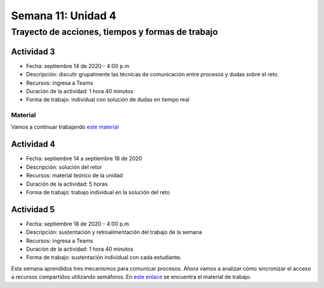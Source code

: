 Semana 11: Unidad 4
====================

Trayecto de acciones, tiempos y formas de trabajo
---------------------------------------------------

Actividad 3
^^^^^^^^^^^^^
* Fecha: septiembre 14 de 2020 - 4:00 p.m
* Descripción: discutir grupalmente las técnicas de comunicación
  entre procesos y dudas sobre el reto.
* Recursos: ingresa a Teams
* Duración de la actividad: 1 hora 40 minutos
* Forma de trabajo: individual con solución de dudas en tiempo real

Material
##########
Vamos a continuar trabajando `este material <https://docs.google.com/presentation/d/1Xwed5QjfMS0zGVsQG8tVgL7aXQ8jxwZZUKN4tDurTDQ/edit#slide=id.p>`__


Actividad 4
^^^^^^^^^^^^^
* Fecha: septiembre 14 a septiembre 18 de 2020 
* Descripción: solución del retor
* Recursos: material teórico de la unidad
* Duración de la actividad: 5 horas
* Forma de trabajo: trabajo individual en la solución del reto

Actividad 5
^^^^^^^^^^^^^
* Fecha: septiembre 18 de 2020 - 4:00 p.m
* Descripción: sustentación y retroalimentación del trabajo de la semana
* Recursos: ingresa a Teams
* Duración de la actividad: 1 hora 40 minutos
* Forma de trabajo: sustentación individual con cada estudiante.

Esta semana aprendidos tres mecanismos para comunicar procesos. Ahora vamos
a analizar cómo sincronizar el acceso a recursos compartidos utilizando semáforos. En `este enlace <https://docs.google.com/presentation/d/1EfixM_Svf4z5tO_WYw1K7T2CH7ofUykifvB7b2LTqQk/edit?usp=sharing>`__
se encuentra el material de trabajo.
